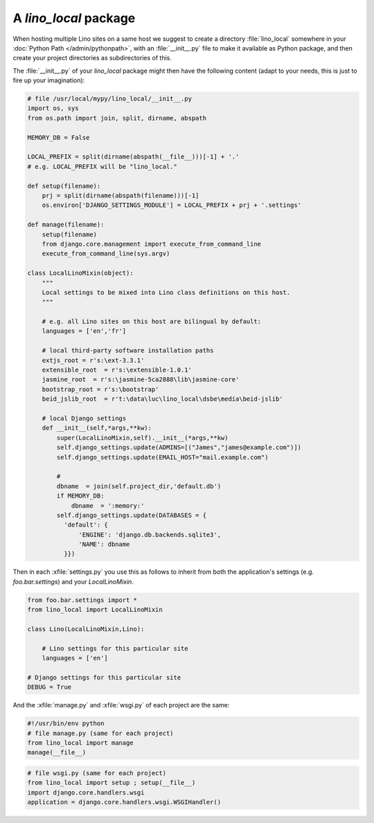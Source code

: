 A `lino_local` package
======================

When hosting multiple Lino sites on a same host we suggest 
to create a directory :file:`lino_local` 
somewhere in your :doc:`Python Path </admin/pythonpath>`,
with an :file:`__init__.py` file to make it available 
as Python package,
and then create your project directories as subdirectories 
of this.

The :file:`__init__.py` of your `lino_local` package
might then have the following content (adapt to your needs, 
this is just to fire up your imagination):

.. code-block:: python

    # file /usr/local/mypy/lino_local/__init__.py
    import os, sys
    from os.path import join, split, dirname, abspath
    
    MEMORY_DB = False
    
    LOCAL_PREFIX = split(dirname(abspath(__file__)))[-1] + '.'
    # e.g. LOCAL_PREFIX will be "lino_local." 
    
    def setup(filename):
        prj = split(dirname(abspath(filename)))[-1]
        os.environ['DJANGO_SETTINGS_MODULE'] = LOCAL_PREFIX + prj + '.settings'

    def manage(filename):
        setup(filename)
        from django.core.management import execute_from_command_line
        execute_from_command_line(sys.argv)
    
    class LocalLinoMixin(object):
        """
        Local settings to be mixed into Lino class definitions on this host.
        """
        
        # e.g. all Lino sites on this host are bilingual by default:
        languages = ['en','fr']
        
        # local third-party software installation paths 
        extjs_root = r's:\ext-3.3.1'
        extensible_root  = r's:\extensible-1.0.1'
        jasmine_root  = r's:\jasmine-5ca2888\lib\jasmine-core'
        bootstrap_root = r's:\bootstrap'
        beid_jslib_root  = r't:\data\luc\lino_local\dsbe\media\beid-jslib'
        
        # local Django settings
        def __init__(self,*args,**kw):
            super(LocalLinoMixin,self).__init__(*args,**kw)
            self.django_settings.update(ADMINS=[("James","james@example.com")])
            self.django_settings.update(EMAIL_HOST="mail.example.com")
            
            # 
            dbname  = join(self.project_dir,'default.db')
            if MEMORY_DB:
                dbname  = ':memory:'
            self.django_settings.update(DATABASES = {
              'default': {
                  'ENGINE': 'django.db.backends.sqlite3',
                  'NAME': dbname
              }})
            

Then in each :xfile:`settings.py` you use this as follows 
to inherit from both the application's settings (e.g. `foo.bar.settings`) 
and your `LocalLinoMixin`.

.. code-block:: python

    from foo.bar.settings import *
    from lino_local import LocalLinoMixin
    
    class Lino(LocalLinoMixin,Lino):
    
        # Lino settings for this particular site 
        languages = ['en']
        
    # Django settings for this particular site 
    DEBUG = True      


And the :xfile:`manage.py` and :xfile:`wsgi.py` of each project are the same:

.. code-block:: python

    #!/usr/bin/env python
    # file manage.py (same for each project)
    from lino_local import manage 
    manage(__file__)
      

.. code-block:: python

    # file wsgi.py (same for each project)
    from lino_local import setup ; setup(__file__)
    import django.core.handlers.wsgi
    application = django.core.handlers.wsgi.WSGIHandler()      

